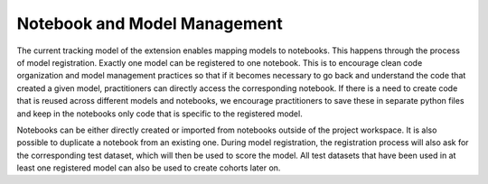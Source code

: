 .. _notebook_model_management:

Notebook and Model Management 
=============================

The current tracking model of the extension enables mapping models to notebooks. This happens through the process of model registration. Exactly one model can be registered to one notebook. This is to encourage clean code organization and model management practices so that if it becomes necessary to go back and understand the code that created a given model, practitioners can directly access the corresponding notebook. If there is a need to create code that is reused across different models and notebooks, we encourage practitioners to save these in separate python files and keep in the notebooks only code that is specific to the registered model. 

Notebooks can be either directly created or imported from notebooks outside of the project workspace. It is also possible to duplicate a notebook from an existing one. During model registration, the registration process will also ask for the corresponding test dataset, which will then be used to score the model. All test datasets that have been used in at least one registered model can also be used to create cohorts later on.  